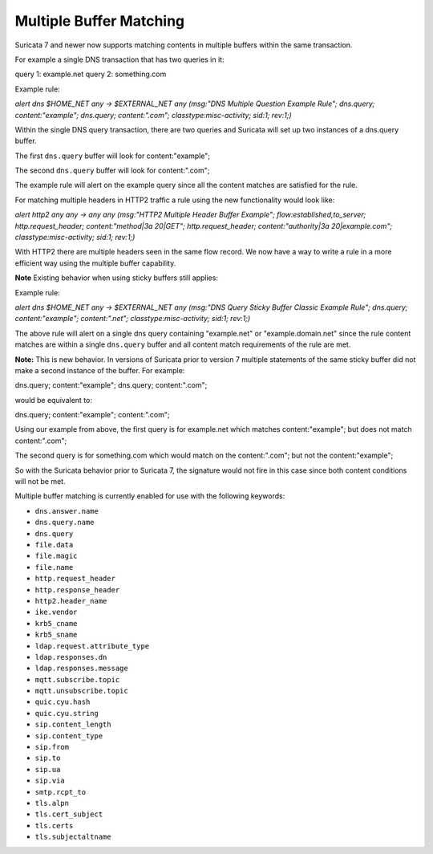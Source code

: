 Multiple Buffer Matching
========================

Suricata 7 and newer now supports matching contents in multiple
buffers within the same transaction.

For example a single DNS transaction that has two queries in it:

query 1: example.net
query 2: something.com

Example rule:

.. container:: example-rule

    `alert dns $HOME_NET any -> $EXTERNAL_NET any (msg:"DNS Multiple Question Example Rule"; dns.query; content:"example"; dns.query; content:".com"; classtype:misc-activity; sid:1; rev:1;)`

Within the single DNS query transaction, there are two queries
and Suricata will set up two instances of a dns.query buffer.

The first ``dns.query`` buffer will look for content:"example";

The second ``dns.query`` buffer will look for content:".com";

The example rule will alert on the example query since all the
content matches are satisfied for the rule.

For matching multiple headers in HTTP2 traffic a rule using the
new functionality would look like:

.. container:: example-rule

    `alert http2 any any -> any any (msg:"HTTP2 Multiple Header Buffer Example"; flow:established,to_server; http.request_header; content:"method|3a 20|GET"; http.request_header; content:"authority|3a 20|example.com"; classtype:misc-activity; sid:1; rev:1;)`

With HTTP2 there are multiple headers seen in the same flow record.
We now have a way to write a rule in a more efficient way using the
multiple buffer capability.


**Note** Existing behavior when using sticky buffers still applies:

Example rule:

.. container:: example-rule

   `alert dns $HOME_NET any -> $EXTERNAL_NET any (msg:"DNS Query Sticky Buffer Classic Example Rule"; dns.query; content:"example"; content:".net"; classtype:misc-activity; sid:1; rev:1;)`

The above rule will alert on a single dns query containing
"example.net" or "example.domain.net" since the rule content
matches are within a single ``dns.query`` buffer and all
content match requirements of the rule are met.


**Note:** This is new behavior. In versions of Suricata prior to
version 7 multiple statements of the same sticky buffer did not
make a second instance of the buffer. For example:

dns.query; content:"example"; dns.query; content:".com";

would be equivalent to:

dns.query; content:"example"; content:".com";

Using our example from above, the first query is for example.net
which matches content:"example"; but does not match content:".com";

The second query is for something.com which would match on the
content:".com"; but not the content:"example";

So with the Suricata behavior prior to Suricata 7, the signature
would not fire in this case since both content conditions will
not be met.

Multiple buffer matching is currently enabled for use with the
following keywords:

* ``dns.answer.name``
* ``dns.query.name``
* ``dns.query``
* ``file.data``
* ``file.magic``
* ``file.name``
* ``http.request_header``
* ``http.response_header``
* ``http2.header_name``
* ``ike.vendor``
* ``krb5_cname``
* ``krb5_sname``
* ``ldap.request.attribute_type``
* ``ldap.responses.dn``
* ``ldap.responses.message``
* ``mqtt.subscribe.topic``
* ``mqtt.unsubscribe.topic``
* ``quic.cyu.hash``
* ``quic.cyu.string``
* ``sip.content_length``
* ``sip.content_type``
* ``sip.from``
* ``sip.to``
* ``sip.ua``
* ``sip.via``
* ``smtp.rcpt_to``
* ``tls.alpn``
* ``tls.cert_subject``
* ``tls.certs``
* ``tls.subjectaltname``
